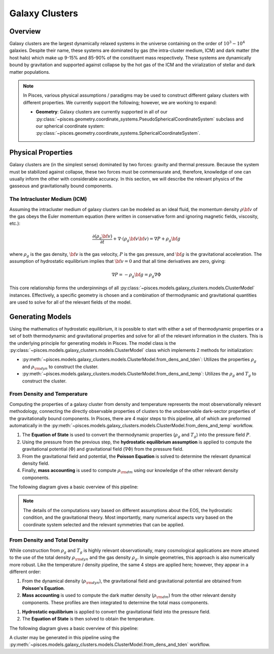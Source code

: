 .. _galaxy_clusters_models:
Galaxy Clusters
===============

Overview
--------

Galaxy clusters are the largest dynamically relaxed systems in the universe containing on the order of
:math:`10^{3}-10^{4}` galaxies. Despite their name, these systems are dominated by gas (the intra-cluster medium, ICM)
and dark matter (the host halo) which make up 9-15\% and 85-90\% of the constituent mass respectively. These systems are
dynamically bound by gravitation and supported against collapse by the hot gas of the ICM and the virialization of
stellar and dark matter populations.

.. note::

    In Pisces, various physical assumptions / paradigms may be used to construct different galaxy clusters with different
    properties. We currently support the following; however, we are working to expand:

    - **Geometry**: Galaxy clusters are currently supported in all of our
      :py:class:`~pisces.geometry.coordinate_systems.PseudoSphericalCoordinateSystem` subclass and our
      spherical coordinate system: :py:class:`~pisces.geometry.coordinate_systems.SphericalCoordinateSystem`.

Physical Properties
-------------------

Galaxy clusters are (in the simplest sense) dominated by two forces: gravity and thermal pressure. Because the
system must be stabilized against collapse, these two forces must be commensurate and, therefore, knowledge of
one can usually inform the other with considerable accuracy. In this section, we will describe the relevant physics of
the gasseous and gravitationally bound components.


The Intracluster Medium (ICM)
''''''''''''''''''''''''''''''

Assuming the intracluster medium of galaxy clusters can be modeled as an
ideal fluid, the momentum density :math:`\rho{\bf v}` of the
gas obeys the Euler momentum equation (here written in conservative form
and ignoring magnetic fields, viscosity, etc.):

.. math::

    \frac{\partial({\rho_g{\bf v}})}{\partial{t}} + \nabla \cdot (\rho_g{\bf v}{\bf v})
    = \nabla{P} + \rho_g{\bf g}

where :math:`\rho_g` is the gas density, :math:`{\bf v}` is the gas velocity,
:math:`P` is the gas pressure, and :math:`{\bf g}` is the gravitational
acceleration. The assumption of hydrostatic equilibrium implies that
:math:`{\bf v} = 0` and that all time derivatives are zero, giving:

.. math::

    \nabla{P} = -\rho_g{\bf g} = \rho_g \nabla \Phi

This core relationship forms the underpinnings of all :py:class:`~pisces.models.galaxy_clusters.models.ClusterModel` instances.
Effectively, a specific geometry is chosen and a combination of thermodynamic and gravitational quantities are used to solve for
all of the relevant fields of the model.

.. raw:: html

   <hr style="color:black">

Generating Models
-----------------

Using the mathematics of hydrostatic equilibrium, it is possible to start with either a set of thermodynamic
properties or a set of both thermodynamic and gravitational properties and solve for all of the relevant
information in the clusters. This is the underlying principle for generating models in Pisces. The model class is the
:py:class:`~pisces.models.galaxy_clusters.models.ClusterModel` class which implements 2 methods for initialization:

- :py:meth:`~pisces.models.galaxy_clusters.models.ClusterModel.from_dens_and_tden`: Utilizes the properties
  :math:`\rho_g` and :math:`\rho_{\rm dyn}` to construct the cluster.
- :py:meth:`~pisces.models.galaxy_clusters.models.ClusterModel.from_dens_and_temp`: Utilizes the :math:`\rho_g` and
  :math:`T_g` to construct the cluster.


From Density and Temperature
''''''''''''''''''''''''''''

Computing the properties of a galaxy cluster from density and temperature represents the most observationally
relevant methodology, connecting the directly observable properties of clusters to the unobservable dark-sector
properties of the gravitationally bound components. In Pisces, there are 4 major steps to this pipeline, all of which
are preformed automatically in the :py:meth:`~pisces.models.galaxy_clusters.models.ClusterModel.from_dens_and_temp` workflow.

1. The **Equation of State** is used to convert the thermodynamic properties (:math:`\rho_g` and :math:`T_g`) into
   the pressure field :math:`P`.
2. Using the pressure from the previous step, the **hydrostatic equilibrium assumption** is applied to compute the
   gravitational potential (:math:`\Phi`) and gravitational field (:math:`\nabla \Phi`) from the pressure field.
3. From the gravitational field and potential, the **Poisson Equation** is solved to determine the relevant dynamical density
   field.
4. Finally, **mass accounting** is used to compute :math:`\rho_{\rm dm}` using our knowledge of the other relevant
   density components.

The following diagram gives a basic overview of this pipeline:

.. image:: ../../diagrams/gclstr_dens_temp_general.svg

.. note::

    The details of the computations vary based on different assumptions about the EOS, the hydrostatic
    condition, and the gravitational theory. Most importantly, many numerical aspects vary based on the
    coordinate system selected and the relevant symmetries that can be applied.

From Density and Total Density
''''''''''''''''''''''''''''''

While construction from :math:`\rho_g` and :math:`T_g` is highly relevant observationally, many cosmological
applications are more attuned to the use of the total density :math:`\rho_{\rm dyn}` and the gas density :math:`\rho_{g}`.
In simple geometries, this approach is also numerically more robust. Like the temperature / density pipeline, the same
4 steps are applied here; however, they appear in a different order:

1. From the dynamical density (:math:`\rho_{\rm dyn}`), the gravitational field and gravitational potential are
   obtained from **Poisson's Equation**.
2. **Mass accounting** is used to compute the dark matter density (:math:`\rho_{\rm dm}`) from the other relevant
   density components. These profiles are then integrated to determine the total mass components.
1. **Hydrostatic equilibrium** is applied to convert the gravitational field into the pressure field.
2. The **Equation of State** is then solved to obtain the temperature.

The following diagram gives a basic overview of this pipeline:

.. image:: ../../diagrams/gclstr_dens_tden_general.svg

A cluster may be generated in this pipeline using the :py:meth:`~pisces.models.galaxy_clusters.models.ClusterModel.from_dens_and_tden` workflow.
